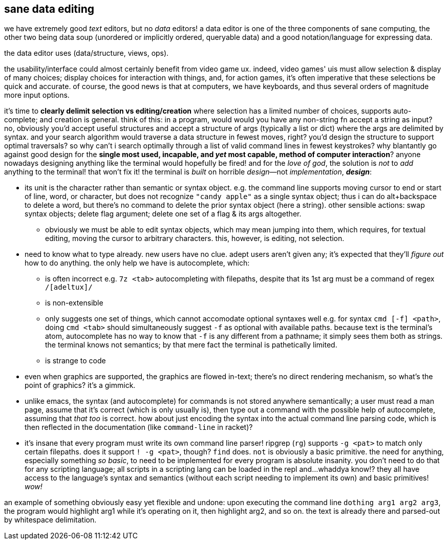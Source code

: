 == sane data editing

we have extremely good _text_ editors, but no _data_ editors! a data editor is one of the three components of sane computing, the other two being data soup (unordered or implicitly ordered, queryable data) and a good notation/language for expressing data.

the data editor uses (data/structure, views, ops).

the usability/interface could almost certainly benefit from video game ux. indeed, video games' uis must allow selection & display of many choices; display choices for interaction with things, and, for action games, it's often imperative that these selections be quick and accurate. of course, the good news is that at computers, we have keyboards, and thus several orders of magnitude more input options.

it's time to *clearly delimit selection vs editing/creation* where selection has a limited number of choices, supports auto-complete; and creation is general. think of this: in a program, would would you have any non-string fn accept a string as input? no, obviously you'd accept useful structures and accept a structure of args (typically a list or dict) where the args are delimited by syntax. and your search algorithm would traverse a data structure in fewest moves, right? you'd design the structure to support optimal traversals? so why can't i search optimally through a list of valid command lines in fewest keystrokes? why blantantly go against good design for the *single most used, incapable, and _yet_ most capable, method of computer interaction*? anyone nowadays designing anything like the terminal would hopefully be fired! and for the _love of god_, the solution is _not_ to _add_ anything to the terminal! that won't fix it! the terminal is _built_ on horrible _design_—not _implementation_, *_design_*:

* its unit is the character rather than semantic or syntax object. e.g. the command line supports moving cursor to end or start of line, word, or character, but does not recognize `"candy apple"` as a single syntax object; thus i can do alt+backspace to delete a word, but there's no command to delete the prior syntax object (here a string). other sensible actions: swap syntax objects; delete flag argument; delete one set of a flag & its args altogether.
  ** obviously we must be able to edit syntax objects, which may mean jumping into them, which requires, for textual editing, moving the cursor to arbitrary characters. this, however, is editing, not selection.
* need to know what to type already. new users have no clue. adept users aren't given any; it's expected that they'll _figure out_ how to do anything. the only help we have is autocomplete, which:
  ** is often incorrect e.g. `7z <tab>` autocompleting with filepaths, despite that its 1st arg must be a command of regex `/[adeltux]/`
  ** is non-extensible
  ** only suggests one set of things, which cannot accomodate optional syntaxes well e.g. for syntax `cmd [-f] <path>`, doing `cmd <tab>` should simultaneously suggest `-f` as optional with available paths. because text is the terminal's atom, autocomplete has no way to know that `-f` is any different from a pathname; it simply sees them both as strings. the terminal knows not semantics; by that mere fact the terminal is pathetically limited.
  ** is strange to code
* even when graphics are supported, the graphics are flowed in-text; there's no direct rendering mechanism, so what's the point of graphics? it's a gimmick.
* unlike emacs, the syntax (and autocomplete) for commands is not stored anywhere semantically; a user must read a man page, assume that it's correct (which is only usually is), then type out a command with the possible help of autocomplete, assuming that _that too_ is correct. how about just encoding the syntax into the actual command line parsing code, which is then reflected in the documentation (like `command-line` in racket)?
* it's insane that every program must write its own command line parser! ripgrep (`rg`) supports `-g <pat>` to match only certain filepaths. does it support `! -g <pat>`, though? `find` does. `not` is obviously a basic primitive. the need for anything, especially something _so basic_, to need to be implemented for every program is absolute insanity. you don't need to do that for any scripting language; all scripts in a scripting lang can be loaded in the repl and...whaddya know!? they all have access to the language's syntax and semantics (without each script needing to implement its own) and basic primitives! _wow!_

an example of something obviously easy yet flexible and undone: upon executing the command line `dothing arg1 arg2 arg3`, the program would highlight arg1 while it's operating on it, then highlight arg2, and so on. the text is already there and parsed-out by whitespace delimitation.
